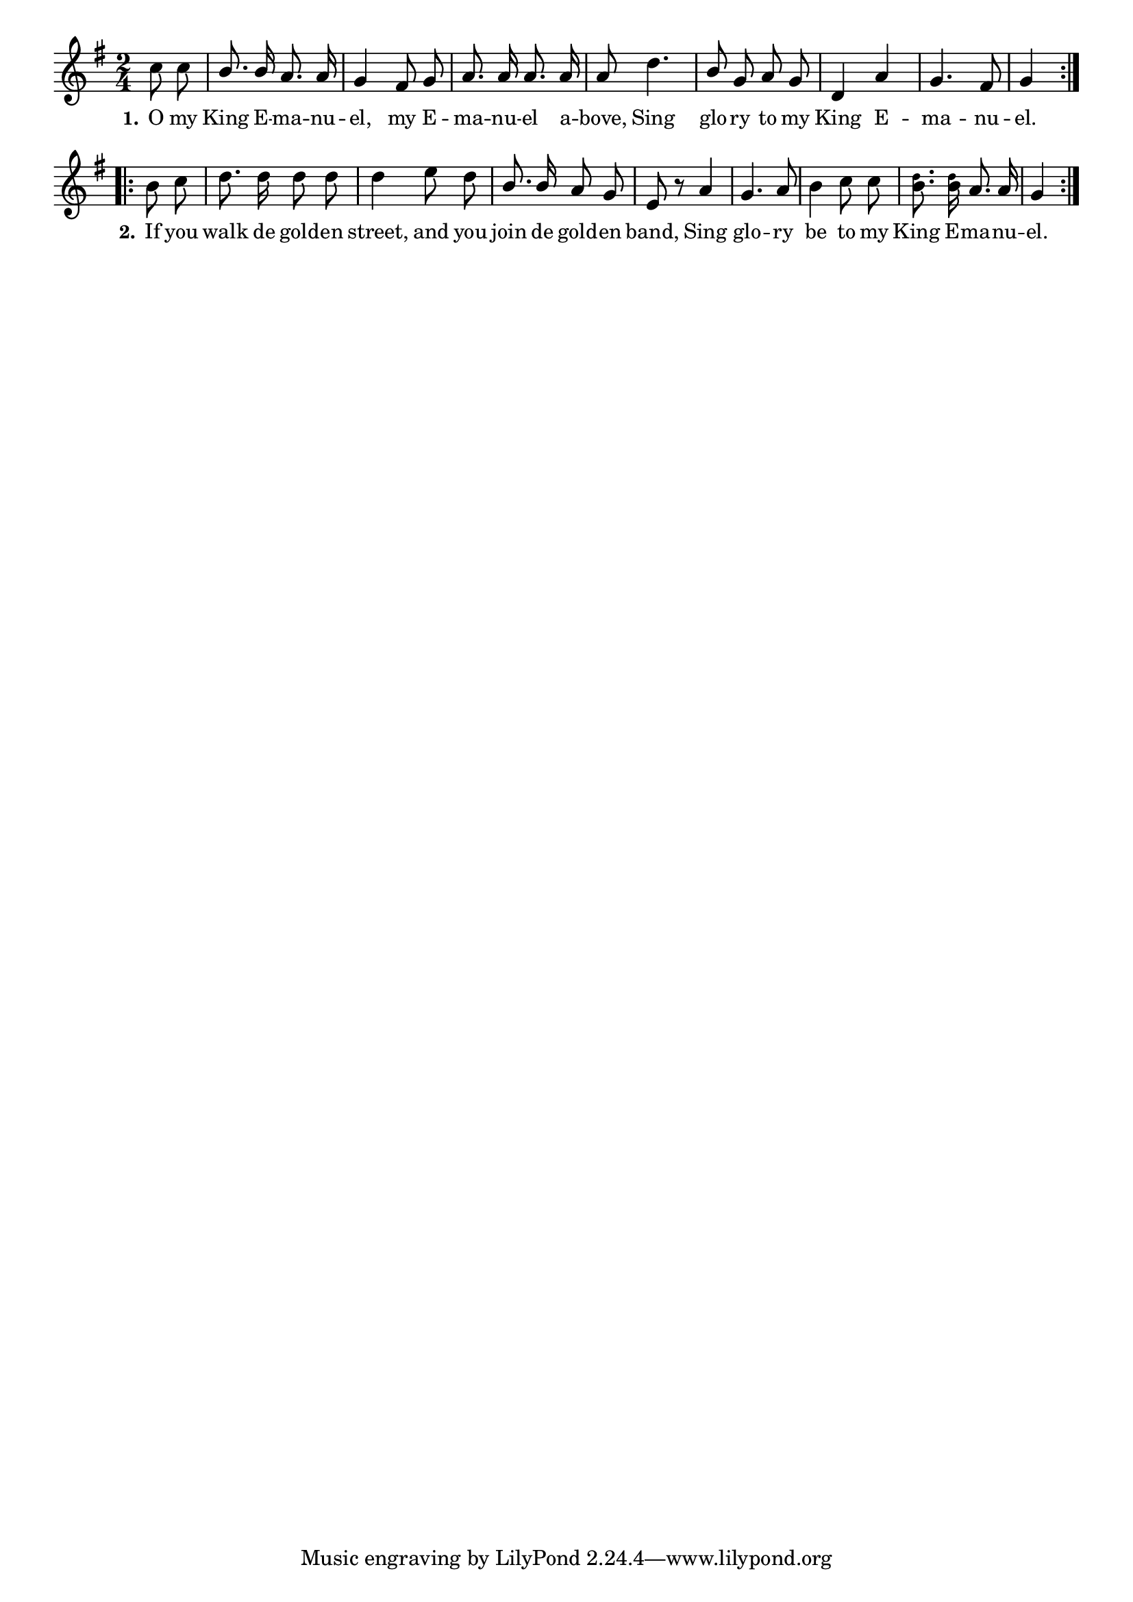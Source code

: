 % 035.ly - Score sheet for "King Emanuel."
% Copyright (C) 2007  Marcus Brinkmann <marcus@gnu.org>
%
% This score sheet is free software; you can redistribute it and/or
% modify it under the terms of the Creative Commons Legal Code
% Attribution-ShareALike as published by Creative Commons; either
% version 2.0 of the License, or (at your option) any later version.
%
% This score sheet is distributed in the hope that it will be useful,
% but WITHOUT ANY WARRANTY; without even the implied warranty of
% MERCHANTABILITY or FITNESS FOR A PARTICULAR PURPOSE.  See the
% Creative Commons Legal Code Attribution-ShareALike for more details.
%
% You should have received a copy of the Creative Commons Legal Code
% Attribution-ShareALike along with this score sheet; if not, write to
% Creative Commons, 543 Howard Street, 5th Floor,
% San Francisco, CA 94105-3013  United States

\version "2.21.0"

%\header
%{
%  title = "King Emanuel."
%  composer = "trad."
%}

melody =
<<
  \context Voice
  {
    \set Staff.midiInstrument = "acoustic grand"
    \override Staff.VerticalAxisGroup.minimum-Y-extent = #'(0 . 0)
	
    \autoBeamOff

    \time 2/4
    \clef violin
    \key g \major

    \override Stem.neutral-direction = #1
    \repeat volta 2
    {
      \partial 4 c''8 c'' |
      b'8. b'16 a'8. a'16 | g'4 fis'8 g' |
      a'8. a'16 a'8. a'16 | a'8 d''4. |
      b'8 g' a' g' | d'4 a' | g'4. fis'8 | g'4
    }
    \break
    \override Stem.neutral-direction = #-1
    \repeat volta 2
    {
      b'8 c'' | d''8. d''16 d''8 d'' | d''4 e''8 d'' |
      \override Stem.neutral-direction = #1
      b'8. b'16 a'8 g' | e'8 r a'4 | g'4. a'8 |
      \override Stem.neutral-direction = #-1
      b'4 c''8 c'' |
      <b' \tweak font-size #-4 d''>8.
      <b' \tweak font-size #-4 d''>16
      a'8. a'16 | g'4
    }
  }
  
  \new Lyrics
  \lyricsto "" {
    \override LyricText.font-size = #0
    \override StanzaNumber.font-size = #-1

    \set stanza = "1."
    O my King E -- ma -- nu -- el, my E -- ma -- nu -- el a -- bove,
    Sing glo -- ry to my King E -- ma -- nu -- el.
    \set stanza = "2."
    If you walk de gold -- en street, and you join de gold -- en band,
    Sing glo -- ry be to my King E -- ma -- nu -- el.
  }
>>


\score
{
  \new Staff { \melody }

  \layout { indent = 0.0 }
}


\score
{
  \new Staff { \unfoldRepeats \melody }

  
  \midi {
    \tempo 4 = 80
    }


}
